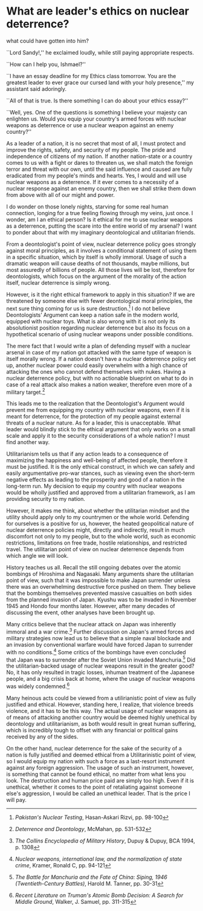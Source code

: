 * What are leader's ethics on nuclear deterrence?

what could have gotten into him?

``Lord Sandy!,'' he exclaimed loudly, while still paying appropriate respects.

``How can I help you, Ishmael?''  

``I have an essay deadline for my Ethics class tomorrow. You are the greatest
leader to ever grace our cursed land with your holy presence,'' my assistant
said adoringly.    

``All of that is true. Is there something I can do about your ethics essay?''    

``Well, yes. One of the questions is something I believe your majesty can
enlighten us. Would you equip your country's armed forces with nuclear weapons
as deterrence or use a nuclear weapon against an enemy country?''    

As a leader of a nation, it is no secret that most of all, I must protect and
improve the rights, safety, and security of my people. The pride and
independence of citizens of my nation. If another nation-state or a country
comes to us with a fight or dares to threaten us, we shall match the foreign
terror and threat with our own, until the said influence and caused are fully
eradicated from my people's minds and hearts. Yes, I would and will use nuclear
weapons as a deterrence. If it ever comes to a necessity of a nuclear response
against an enemy country, then we shall strike them down from above with all of
our might and power.    

I do wonder on those lonely nights, starving for some real human connection,
longing for a true feeling flowing through my veins, just once. I wonder, am I
an ethical person? Is it ethical for me to use nuclear weapons as a deterrence,
putting the scare into the entire world of my arsenal? I want to ponder about
that with my imaginary deontological and utilitarian friends.    

From a deontologist's point of view, nuclear deterrence policy goes strongly
against moral principles, as it involves a conditional statement of using them
in a specific situation, which by itself is wholly immoral. Usage of such a
dramatic weapon will cause deaths of not thousands, maybe millions, but most
assuredly of billions of people. All those lives will be lost, therefore for
deontologists, which focus on the argument of the morality of the action itself,
nuclear deterrence is simply wrong.    

However, is it the right ethical framework to apply in this situation? If we are
threatened by someone else with fewer deontological moral principles, the next
sure thing coming for us is sure destruction.[fn:: /Pakistan's Nuclear Testing/,
Hasan-Askari Rizvi, pp. 98-100] I do not believe Deontologists’ Argument can
keep a nation safe in the modern world, equipped with nuclear toys. What is also
wrong with it is not only its absolutionist position regarding nuclear
deterrence but also its focus on a hypothetical scenario of using nuclear
weapons under possible conditions.    

The mere fact that I would write a plan of defending myself with a nuclear
arsenal in case of my nation got attacked with the same type of weapon is itself
morally wrong. If a nation doesn't have a nuclear deterrence policy set up,
another nuclear power could easily overwhelm with a high chance of attacking the
ones who cannot defend themselves with nukes. Having a nuclear deterrence
policy, but with no actionable blueprint on what to do in case of a real attack
also makes a nation weaker, therefore even more of a military target.[fn::
/Deterrence and Deontology/, McMahan, pp. 531-532]  

This leads me to the realization that the Deontologist's Argument would prevent
me from equipping my country with nuclear weapons, even if it is meant for
deterrence, for the protection of my people against external threats of a
nuclear nature. As for a leader, this is unacceptable. What leader would blindly
stick to the ethical argument that only works on a small scale and apply it to
the security considerations of a whole nation? I must find another way.  

Utilitarianism tells us that if any action leads to a consequence of maximizing
the happiness and well-being of affected people, therefore it must be
justified. It is the only ethical construct, in which we can safely and easily
argumentative pro-war stances, such as viewing even the short-term negative
effects as leading to the prosperity and good of a nation in the long-term
run. My decision to equip my country with nuclear weapons would be wholly
justified and approved from a utilitarian framework, as I am providing security
to my nation.  

However, it makes me think, about whether the utilitarian mindset and the
utility should apply only to my countrymen or the whole world. Defending for
ourselves is a positive for us, however, the heated geopolitical nature of
nuclear deterrence policies might, directly and indirectly, result in much
discomfort not only to my people, but to the whole world, such as economic
restrictions, limitations on free trade, hostile relationships, and restricted
travel. The utilitarian point of view on nuclear deterrence depends from which
angle we will look.  

History teaches us all. Recall the still ongoing debates over the atomic
bombings of Hiroshima and Nagasaki. Many arguments share the utilitarian point
of view, such that it was impossible to make Japan surrender unless there was an
overwhelming destructive force pushed on them. They believe that the bombings
themselves prevented massive casualties on both sides from the planned invasion
of Japan. Kyushu was to be invaded in November 1945 and Hondo four months
later. However, after many decades of discussing the event, other analyses have
been brought up.   

Many critics believe that the nuclear attack on Japan was inherently immoral and
a war crime.[fn:: /The Collins Encyclopedia of Military History/, Dupuy & Dupuy,
BCA 1994, p. 1308] Further discussion on Japan's armed forces and military
strategies now lead us to believe that a simple naval blockade and an invasion
by conventional warfare would have forced Japan to surrender with no
conditions.[fn:: /Nuclear weapons, international law, and the normalization of
state crime/, Kramer, Ronald C, pp. 94-121] Some critics of the bombings have
even concluded that Japan was to surrender after the Soviet Union invaded
Manchuria.[fn:: /The Battle for Manchuria and the Fate of China: Siping, 1946
(Twentieth-Century Battles)/, Harold M. Tanner, pp. 30-31] Did the
utilitarian-backed usage of nuclear weapons result in the greater good? No, it
has only resulted in tragic losses, inhuman treatment of the Japanese people,
and a big crisis back at home, where the usage of nuclear weapons was widely
condemned.[fn:: /Recent Literature on Truman's Atomic Bomb Decision: A Search for
Middle Ground/, Walker, J. Samuel, pp. 311-315]  

Many heinous acts could be viewed from a utilirianistic point of view as fully
justified and ethical. However, standing here, I realize, that violence breeds
violence, and it has to be this way. The actual usage of nuclear weapons as of
means of attacking another country would be deemed highly unethical by
deontology and utilitarianism, as both would result in great human suffering,
which is incredibly tough to offset with any financial or political gains
received by any of the sides.  

On the other hand, nuclear deterrence for the sake of the security of a nation
is fully justified and deemed ethical from a Utilitarinistic point of view, so I
would equip my nation with such a force as a last-resort instrument against any
foreign aggression. The usage of such an instrument, however, is something that
cannot be found ethical, no matter from what lens you look. The destruction and
human price paid are simply too high. Even if it is unethical, whether it comes
to the point of retaliating against someone else's aggression, I would be called
an unethical leader. That is the price I will pay. 
